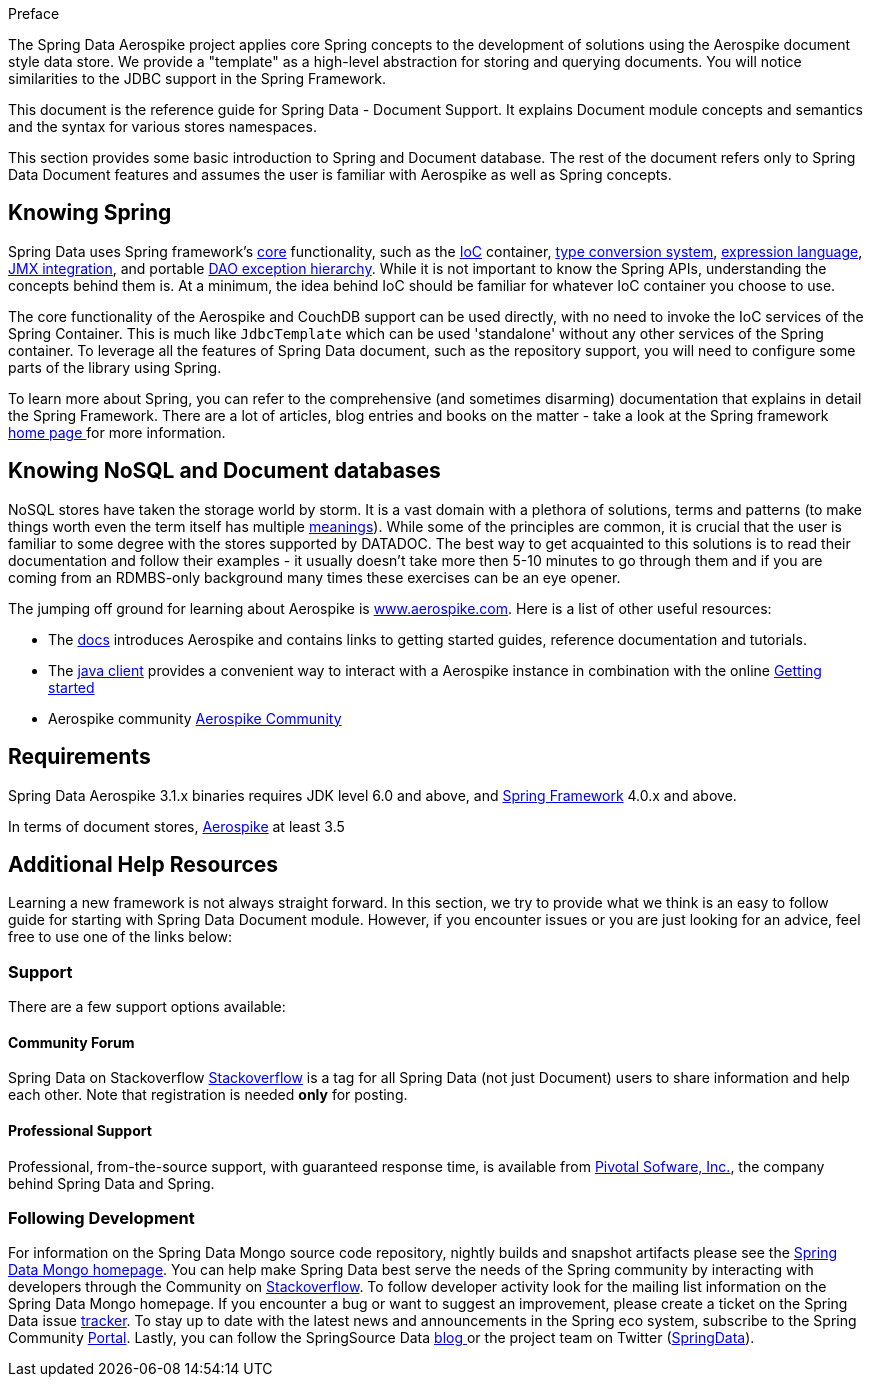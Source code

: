 [[preface]]
Preface

The Spring Data Aerospike project applies core Spring concepts to the development of solutions using the Aerospike document style data store.  We provide a "template" as a high-level abstraction for storing and querying documents. You will notice similarities to the JDBC support in the Spring Framework.

This document is the reference guide for Spring Data - Document Support. It explains Document module concepts and semantics and the syntax for various stores namespaces.

This section provides some basic introduction to Spring and Document database. The rest of the document refers only to Spring Data Document features and assumes the user is familiar with Aerospike as well as Spring concepts.

[[get-started:first-steps:spring]]
== Knowing Spring
Spring Data uses Spring framework's http://docs.spring.io/spring/docs/3.2.x/spring-framework-reference/html/spring-core.html[core] functionality, such as the http://docs.spring.io/spring/docs/3.2.x/spring-framework-reference/html/beans.html[IoC] container, http://docs.spring.io/spring/docs/3.2.x/spring-framework-reference/html/validation.html#core-convert[type conversion system], http://docs.spring.io/spring/docs/3.2.x/spring-framework-reference/html/expressions.html[expression language], http://docs.spring.io/spring/docs/3.2.x/spring-framework-reference/html/jmx.html[JMX integration], and portable http://docs.spring.io/spring/docs/3.2.x/spring-framework-reference/html/dao.html#dao-exceptions[DAO exception hierarchy]. While it is not important to know the Spring APIs, understanding the concepts behind them is. At a minimum, the idea behind IoC should be familiar for whatever IoC container you choose to use.

The core functionality of the Aerospike and CouchDB support can be used directly, with no need to invoke the IoC services of the Spring Container. This is much like `JdbcTemplate` which can be used 'standalone' without any other services of the Spring container. To leverage all the features of Spring Data document, such as the repository support, you will need to configure some parts of the library using Spring.

To learn more about Spring, you can refer to the comprehensive (and sometimes disarming) documentation that explains in detail the Spring Framework. There are a lot of articles, blog entries and books on the matter - take a look at the Spring framework http://spring.io/docs[home page ] for more information.

[[get-started:first-steps:nosql]]
== Knowing NoSQL and Document databases
NoSQL stores have taken the storage world by storm. It is a vast domain with a plethora of solutions, terms and patterns (to make things worth even the term itself has multiple http://www.google.com/search?q=nosoql+acronym[meanings]). While some of the principles are common, it is crucial that the user is familiar to some degree with the stores supported by DATADOC. The best way to get acquainted to this solutions is to read their documentation and follow their examples - it usually doesn't take more then 5-10 minutes to go through them and if you are coming from an RDMBS-only background many times these exercises can be an eye opener.

The jumping off ground for learning about Aerospike is http://www.aerospike.com/[www.aerospike.com]. Here is a list of other useful resources:

* The http://www.aerospike.com/docs/[docs] introduces Aerospike and contains links to getting started guides, reference documentation and tutorials.
* The http://www.aerospike.com/docs/client/java/[java client] provides a convenient way to interact with a Aerospike instance in combination with the online http://www.aerospike.com/docs/client/java/start/index.html/[Getting started]
* Aerospike community http://www.aerospike.com/community/[Aerospike Community]

[[requirements]]
== Requirements

Spring Data Aerospike 3.1.x binaries requires JDK level 6.0 and above, and http://spring.io/docs[Spring Framework] 4.0.x and above.

In terms of document stores, http://www.aerospike.com/download/server/[Aerospike] at least 3.5

== Additional Help Resources

Learning a new framework is not always straight forward. In this section, we try to provide what we think is an easy to follow guide for starting with Spring Data Document module. However, if you encounter issues or you are just looking for an advice, feel free to use one of the links below:

[[get-started:help]]
=== Support

There are a few support options available:

[[get-started:help:community]]
==== Community Forum

Spring Data on Stackoverflow http://stackoverflow.com/questions/tagged/spring-data[Stackoverflow] is a tag for all Spring Data (not just Document) users to share information and help each other. Note that registration is needed *only* for posting.

[[get-started:help:professional]]
==== Professional Support

Professional, from-the-source support, with guaranteed response time, is available from http://pivotal.io/[Pivotal Sofware, Inc.], the company behind Spring Data and Spring.

[[get-started:up-to-date]]
=== Following Development

For information on the Spring Data Mongo source code repository, nightly builds and snapshot artifacts please see the http://projects.spring.io/spring-data-mongodb/[Spring Data Mongo homepage]. You can help make Spring Data best serve the needs of the Spring community by interacting with developers through the Community on http://stackoverflow.com/questions/tagged/spring-data[Stackoverflow]. To follow developer activity look for the mailing list information on the Spring Data Mongo homepage. If you encounter a bug or want to suggest an improvement, please create a ticket on the Spring Data issue https://jira.spring.io/browse/DATAMONGO[tracker]. To stay up to date with the latest news and announcements in the Spring eco system, subscribe to the Spring Community http://spring.io[Portal]. Lastly, you can follow the SpringSource Data http://spring.io/blog[blog ]or the project team on Twitter (http://twitter.com/SpringData[SpringData]).